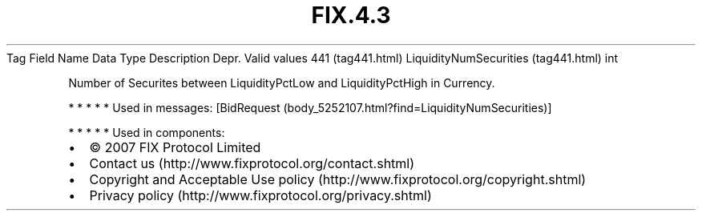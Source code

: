 .TH FIX.4.3 "" "" "Tag #441"
Tag
Field Name
Data Type
Description
Depr.
Valid values
441 (tag441.html)
LiquidityNumSecurities (tag441.html)
int
.PP
Number of Securites between LiquidityPctLow and LiquidityPctHigh in
Currency.
.PP
   *   *   *   *   *
Used in messages:
[BidRequest (body_5252107.html?find=LiquidityNumSecurities)]
.PP
   *   *   *   *   *
Used in components:

.PD 0
.P
.PD

.PP
.PP
.IP \[bu] 2
© 2007 FIX Protocol Limited
.IP \[bu] 2
Contact us (http://www.fixprotocol.org/contact.shtml)
.IP \[bu] 2
Copyright and Acceptable Use policy (http://www.fixprotocol.org/copyright.shtml)
.IP \[bu] 2
Privacy policy (http://www.fixprotocol.org/privacy.shtml)
